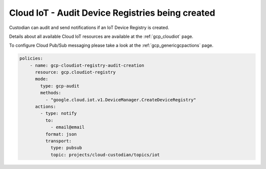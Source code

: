 Cloud IoT - Audit Device Registries being created
=================================================

Custodian can audit and send notifications if an IoT Device Registry is created.

Details about all available Cloud IoT resources are available at the :ref:`gcp_cloudiot` page.

To configure Cloud Pub/Sub messaging please take a look at the :ref:`gcp_genericgcpactions` page.

.. code-block:: yaml

    policies:
        - name: gcp-cloudiot-registry-audit-creation
          resource: gcp.cloudiot-registry
          mode:
            type: gcp-audit
            methods:
              - "google.cloud.iot.v1.DeviceManager.CreateDeviceRegistry"
          actions:
            - type: notify
              to:
                - email@email
              format: json
              transport:
                type: pubsub
                topic: projects/cloud-custodian/topics/iot